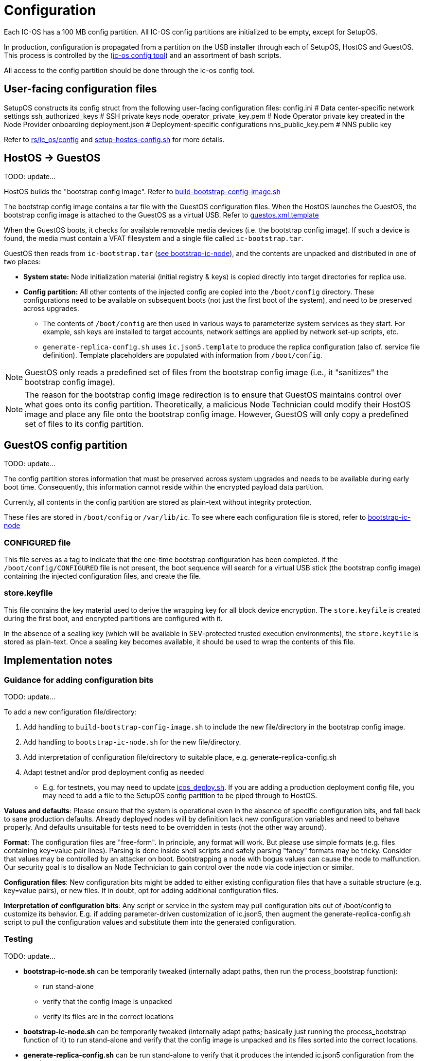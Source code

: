 = Configuration

Each IC-OS has a 100 MB config partition. All IC-OS config partitions are initialized to be empty, except for SetupOS.

In production, configuration is propagated from a partition on the USB installer through each of SetupOS, HostOS and GuestOS.
This process is controlled by the (link:../../rs/ic_os/config/README.md[ic-os config tool]) and an assortment of bash scripts.

All access to the config partition should be done through the ic-os config tool.

== User-facing configuration files

SetupOS constructs its config struct from the following user-facing configuration files:
  config.ini                      # Data center-specific network settings
  ssh_authorized_keys             # SSH private keys
  node_operator_private_key.pem   # Node Operator private key created in the Node Provider onboarding
  deployment.json                 # Deployment-specific configurations
  nns_public_key.pem              # NNS public key

Refer to link:../../rs/ic_os/config/README.md[rs/ic_os/config] and link:../components/setupos-scripts/setup-hostos-config.sh[setup-hostos-config.sh] for more details.

== HostOS -> GuestOS

TODO: update...

HostOS builds the "bootstrap config image". Refer to link:../components/hostos-scripts/build-bootstrap-config-image.sh[build-bootstrap-config-image.sh]

The bootstrap config image contains a tar file with the GuestOS configuration files.
When the HostOS launches the GuestOS, the bootstrap config image is attached to the GuestOS as a virtual USB. Refer to link:../components/hostos-scripts/guestos/guestos.xml.template[guestos.xml.template]

When the GuestOS boots, it checks for available removable media devices (i.e. the bootstrap config image). If such a device is found, the media must contain a VFAT filesystem and a single file called `ic-bootstrap.tar`.

GuestOS then reads from `ic-bootstrap.tar` (link:../components/init/bootstrap-ic-node[see bootstrap-ic-node]), and the contents are unpacked and distributed in one of two places:

* *System state:* Node initialization material (initial registry & keys) is copied directly into target directories for replica use.
* *Config partition:* All other contents of the injected config are copied into the `/boot/config` directory. These configurations need to be available on subsequent boots (not just the first boot of the system), and need to be preserved across upgrades.
** The contents of `/boot/config` are then used in various ways to parameterize system services as they start. For example, ssh keys are installed to target accounts, network settings are applied by network set-up scripts, etc.
** `generate-replica-config.sh` uses `ic.json5.template` to produce the replica configuration (also cf. service file definition). Template placeholders are populated with information from `/boot/config`.

[NOTE]
GuestOS only reads a predefined set of files from the bootstrap config image (i.e., it "sanitizes" the bootstrap config image).

[NOTE]
The reason for the bootstrap config image redirection is to ensure that GuestOS maintains control over what goes onto its config partition. Theoretically, a malicious Node Technician could modify their HostOS image and place any file onto the bootstrap config image. However, GuestOS will only copy a predefined set of files to its config partition.

== GuestOS config partition

TODO: update...

The config partition stores information that must be preserved across system upgrades and needs to be available during early boot time. Consequently, this information cannot reside within the encrypted payload data partition.

Currently, all contents in the config partition are stored as plain-text without integrity protection.

These files are stored in `/boot/config` or `/var/lib/ic`. To see where each configuration file is stored, refer to link:../../components/init/bootstrap-ic-node/guestos/bootstrap-ic-node.sh[bootstrap-ic-node]

=== CONFIGURED file

This file serves as a tag to indicate that the one-time bootstrap configuration has been completed. If the `/boot/config/CONFIGURED` file is not present, the boot sequence will search for a virtual USB stick (the bootstrap config image) containing the injected configuration files, and create the file.

=== store.keyfile

This file contains the key material used to derive the wrapping key for all block device encryption. The `store.keyfile` is created during the first boot, and encrypted partitions are configured with it.

In the absence of a sealing key (which will be available in SEV-protected trusted execution environments), the `store.keyfile` is stored as plain-text. Once a sealing key becomes available, it should be used to wrap the contents of this file.

== Implementation notes

=== Guidance for adding configuration bits

TODO: update...

To add a new configuration file/directory:

1. Add handling to `build-bootstrap-config-image.sh` to include the new file/directory in the bootstrap config image.

2. Add handling to `bootstrap-ic-node.sh` for the new file/directory.

3. Add interpretation of configuration file/directory to suitable place, e.g. generate-replica-config.sh

4. Adapt testnet and/or prod deployment config as needed
** E.g. for testnets, you may need to update link:../../testnet/tools/icos_deploy.sh[icos_deploy.sh]. If you are adding a production deployment config file, you may need to add a file to the SetupOS config partition to be piped through to HostOS.

*Values and defaults*: Please ensure that the system is operational even in the absence of specific configuration bits, and fall back to sane production defaults. Already deployed nodes will by definition lack new configuration variables and need to behave properly. And defaults unsuitable for tests need to be overridden in tests (not the other way around).

*Format*: The configuration files are "free-form". In principle, any format will work. But please use simple formats (e.g. files containing key=value pair lines). Parsing is done inside shell scripts and safely parsing "fancy" formats may be tricky.
Consider that values may be controlled by an attacker on boot. Bootstrapping a node with bogus values can cause the node to malfunction. Our security goal is to disallow an Node Technician to gain control over the node via code injection or similar.

*Configuration files*: New configuration bits might be added to either existing configuration files that have a suitable structure (e.g. key=value pairs), or new files. If in doubt, opt for adding additional configuration files.

*Interpretation of configuration bits*: Any script or service in the system may pull configuration bits out of /boot/config to customize its behavior. E.g. if adding parameter-driven customization of ic.json5, then augment the generate-replica-config.sh script to pull the configuration values and substitute them into the generated configuration.

=== Testing

TODO: update...

* *bootstrap-ic-node.sh* can be temporarily tweaked (internally adapt paths, then run the process_bootstrap function):
** run stand-alone
** verify that the config image is unpacked
** verify its files are in the correct locations

* *bootstrap-ic-node.sh* can be temporarily tweaked (internally adapt paths; basically just running the process_bootstrap function of it) to run stand-alone and verify that the config image is unpacked and its files sorted into the correct locations.

* *generate-replica-config.sh* can be run stand-alone to verify that it produces the intended ic.json5 configuration from the template.

After all is done, it is advised to prepare a configuration for a single node and boot it in a VM before conducting testnet deployments.

=== Injecting external state

TODO: update...

*Typical bootstrap process:* On first boot, the system will perform technical initialization (filesystems, etc.) and afterwards, initialize itself to act as a node in the IC. The node is initialized using key generation on the node itself (such that the private key never leaves the node) and through joining the IC (the node gets the rest of its state via joining the IC). "Registration" to the target IC is initiated by the node itself by sending a Node Operator-signed "join" request to its NNS. 

However, the typical bootstrap process can be modified such that the node is initialized using externally generated private keys and an externally generated initial state. All "registration" to the target IC is assumed to have been performed by other means.

The behavior is triggered through the presence of the following files:

- ic_crypto
- ic_registry_local_store

This behavior is suitable for the following use cases:

- Bootstrapping an IC instance: In this case, suitable state for all nodes is generated by ic-prep and then distributed across multiple nodes. This is used, for example, during testnet setup.

- Externally controlled join of a node to a subnet: In this case, ic-prep is used to prepare key material to the node, while ic-admin is used to modify the target NNS such that it "accepts" the new node as part of the IC.
